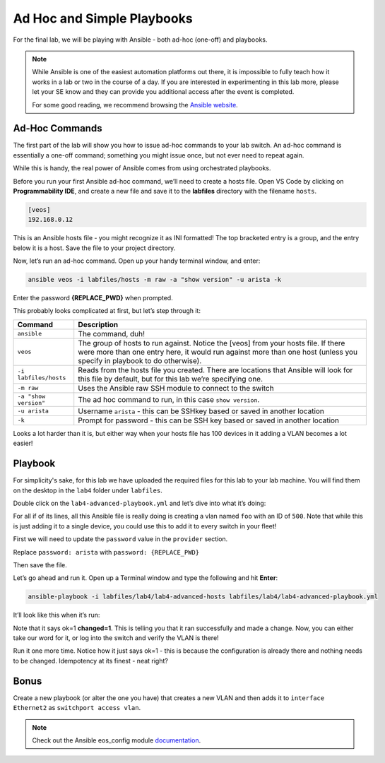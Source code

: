 Ad Hoc and Simple Playbooks
===========================

For the final lab, we will be playing with Ansible - both ad-hoc
(one-off) and playbooks.

.. note:: While Ansible is one of the easiest automation platforms out
          there, it is impossible to fully teach how it works in a lab or two
          in the course of a day. If you are interested in experimenting in
          this lab more, please let your SE know and they can provide you
          additional access after the event is completed.

          For some good reading, we recommend browsing the \ `Ansible
          website <https://www.google.com/url?q=http://docs.ansible.com/ansible/latest/intro_getting_started.html&sa=D&ust=1523980189984000>`__\.

Ad-Hoc Commands
---------------

The first part of the lab will show you how to issue ad-hoc commands to
your lab switch. An ad-hoc command is essentially a one-off command;
something you might issue once, but not ever need to repeat again.

While this is handy, the real power of Ansible comes from using
orchestrated playbooks.

Before you run your first Ansible ad-hoc command, we’ll need to create a
hosts file. Open VS Code by clicking on **Programmability IDE**, and create a new file and save it to
the **labfiles** directory with the filename ``hosts``.

.. code-block:: ini

    [veos]
    192.168.0.12

This is an Ansible hosts file - you might recognize it as INI formatted!
The top bracketed entry is a group, and the entry below it is a host.
Save the file to your project directory.

Now, let’s run an ad-hoc command. Open up your handy terminal window,
and enter:

.. code-block:: bash

    ansible veos -i labfiles/hosts -m raw -a "show version" -u arista -k


Enter the password **{REPLACE_PWD}** when prompted.

This probably looks complicated at first, but let’s step through it:

.. cssclass:: table-hover

+-----------------------------------+-----------------------------------+
| **Command**                       | **Description**                   |
+-----------------------------------+-----------------------------------+
| ``ansible``                       | The command, duh!                 |
+-----------------------------------+-----------------------------------+
| ``veos``                          | The group of hosts to run         |
|                                   | against. Notice the [veos] from   |
|                                   | your hosts file. If there were    |
|                                   | more than one entry here, it      |
|                                   | would run against more than one   |
|                                   | host (unless you specify in       |
|                                   | playbook to do otherwise).        |
+-----------------------------------+-----------------------------------+
| ``-i labfiles/hosts``             | Reads from the hosts file you     |
|                                   | created. There are locations that |
|                                   | Ansible will look for this file   |
|                                   | by default, but for this lab      |
|                                   | we’re specifying one.             |
+-----------------------------------+-----------------------------------+
| ``-m raw``                        | Uses the Ansible raw SSH module   |
|                                   | to connect to the switch          |
+-----------------------------------+-----------------------------------+
| ``-a "show version"``             | The ad hoc command to run, in     |
|                                   | this case ``show version``.       |
+-----------------------------------+-----------------------------------+
| ``-u arista``                     | Username ``arista`` - this can    |
|                                   | be SSHkey based or saved          |
|                                   | in another location               |
+-----------------------------------+-----------------------------------+
| ``-k``                            | Prompt for password - this can be |
|                                   | SSH key based or saved in another |
|                                   | location                          |
+-----------------------------------+-----------------------------------+

Looks a lot harder than it is, but either way when your hosts file has
100 devices in it adding a VLAN becomes a lot easier!

Playbook
--------

For simplicity's sake, for this lab we have uploaded the required files
for this lab to your lab machine. You will find them on the desktop in
the ``lab4`` folder under ``labfiles``.

Double click on the ``lab4-advanced-playbook.yml`` and let’s dive into what
it’s doing:

.. cssclass:: table-hover

+-----------------------------------+--------------------------------------+
| **Command**                       | **Description**                      |
+-----------------------------------+--------------------------------------+
| ``---``                           | The standard beginning of an         |
|                                   | Ansible playbook                     |
+-----------------------------------+--------------------------------------+
| ``- name: Add a VLAN``            | Names the task. This will be         |
|                                   | displayed at runtime.                |
+-----------------------------------+--------------------------------------+
| ``hosts: 192.168.0.14``           | Defines the host(s) to run           |
|                                   | against. This is currently set to    |
|                                   | one host, but could be a group!      |
+-----------------------------------+--------------------------------------+
| ``gather_facts: no``              | Don’t gather information about       |
|                                   | the device, just run the command.    |
|                                   | We do this for speed, but you may    |
|                                   | need to use it for some things       |
+-----------------------------------+--------------------------------------+
| ``connection: local``             | Sets the task to run from the        |
|                                   | local machine                        |
+-----------------------------------+--------------------------------------+
|   ``vars:``                       | Defines a variable section           |
+-----------------------------------+--------------------------------------+
|     ``provider:``                 | Defines a provider section           |
+-----------------------------------+--------------------------------------+
|     ``host: "{{ ansible_host }}"``| Sets the host to run against as      |
|                                   | an Ansible canned variable           |
|                                   | of ``ansible_host``. This will key   |
|                                   | off ``hosts`` above. Note that       |
|                                   | Ansible variables use {{ curly       |
|                                   | brackets }}                          |
+-----------------------------------+--------------------------------------+
|       ``username: "arista"``      | Sets the username to ``arista``      |
+-----------------------------------+--------------------------------------+
|  ``password: "{REPLACE_PWD}"``       |  Sets the password to ``{REPLACE_PWD}`` |
+-----------------------------------+--------------------------------------+
|       ``authorize: yes``          | Enables once connected               |
+-----------------------------------+--------------------------------------+
|       ``transport: eapi``         | Uses eAPI instead of the SSH. You    |
|                                   | can do either                        |
+-----------------------------------+--------------------------------------+
|       ``validate_certs: no``      | Don’t validate SSL certificates      |
+-----------------------------------+--------------------------------------+
|   ``tasks:``                      | Begins the ``tasks`` section         |
+-----------------------------------+--------------------------------------+
|     ``- eos_config:``             | Tells Ansible to use                 |
|                                   | the \ `eos_config module             |
|                                   | <http://docs.ansible                 |
|                                   | .com/ansible/latest/eos_config_mo    |
|                                   | dule.html&sa=D&ust=15239801900020    |
|                                   | 00>`__\                              |
+-----------------------------------+--------------------------------------+
|        ``lines:``                 | Per the ``eos_config`` module,       |
|                                   | define the configuration lines to    |
|                                   | be issued to the switch. There can   |
|                                   | be more than one!                    |
+-----------------------------------+--------------------------------------+
|          ``- name foo``           | The actual line to issue. Note       |
|                                   | that it starts with a -. The next    |
|                                   | line would start with another -      |
+-----------------------------------+--------------------------------------+
|         ``parents: vlan 500``     | The parent of the lines above.       |
|                                   | This is important for things like    |
|                                   | interfaces or VLANs. There is        |
|                                   | always a parent above them           |
+-----------------------------------+--------------------------------------+
|         ``provider: "{{ provider  | Specifies the provider               |
| }}"``                             | (connection information). This is    |
|                                   | also a variable, and it keys in      |
|                                   | on the provider section above        |
+-----------------------------------+--------------------------------------+

For all if of its lines, all this Ansible file is really doing is
creating a vlan named ``foo`` with an ID of ``500``. Note that while this is just
adding it to a single device, you could use this to add it to every
switch in your fleet!

First we will need to update the ``password`` value in the ``provider`` section. 

Replace ``password: arista`` with ``password: {REPLACE_PWD}``

Then save the file.

Let’s go ahead and run it. Open up a Terminal window and type the
following and hit **Enter**:

.. code-block:: html

    ansible-playbook -i labfiles/lab4/lab4-advanced-hosts labfiles/lab4/lab4-advanced-playbook.yml

It’ll look like this when it’s run:

.. image:: images/ansible_adhoc/nested_adhoc_1.png
   :align: center

Note that it says ok=1 **changed=1**. This is telling you that it ran
successfully and made a change. Now, you can either take our word for
it, or log into the switch and verify the VLAN is there!

Run it one more time. Notice how it just says ok=1 - this is because the
configuration is already there and nothing needs to be changed.
Idempotency at its finest - neat right?

Bonus
-----

Create a new playbook (or alter the one you have) that creates a new
VLAN and then adds it to ``interface Ethernet2`` as ``switchport access vlan``.

.. note:: Check out the Ansible eos_config module \ `documentation <https://www.google.com/url?q=http://docs.ansible.com/ansible/latest/eos_config_module.html&sa=D&ust=1523980190009000>`__\ .
